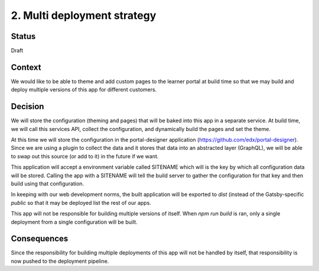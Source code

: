 2. Multi deployment strategy
============================

Status
------

Draft

Context
-------

We would like to be able to theme and add custom pages to the learner portal
at build time so that we may build and deploy multiple versions of this app
for different customers.

Decision
--------

We will store the configuration (theming and pages) that will be baked into
this app in a separate service. At build time, we will call this services API,
collect the configuration, and dynamically build the pages and set the theme.

At this time we will store the configuration in the portal-designer application
(https://github.com/edx/portal-designer). Since we are using a plugin to
collect the data and it stores that data into an abstracted layer (GraphQL),
we will be able to swap out this source (or add to it) in the future if we
want.

This application will accept a environment variable called SITENAME which will
is the key by which all configuration data will be stored. Calling the app
with a SITENAME will tell the build server to gather the configuration for that
key and then build using that configuration.

In keeping with our web development norms, the built application will be
exported to `dist` (instead of the Gatsby-specific `public` so that it may be
deployed list the rest of our apps.

This app will not be responsible for building multiple versions of itself. When
`npm run build` is ran, only a single deployment from a single configuration
will be built.

Consequences
------------

Since the responsibility for building multiple deployments of this app will not
be handled by itself, that responsibility is now pushed to the deployment
pipeline.
